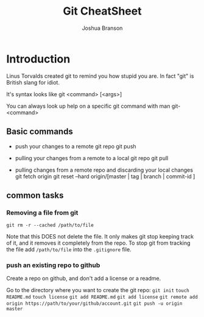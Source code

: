 #+TITLE: Git CheatSheet
#+AUTHOR: Joshua Branson

* Introduction
  Linus Torvalds created git to remind you how stupid you are.  In fact "git" is British slang for idiot.

  It's syntax looks like git <command> [<args>]

  You can always look up help on a specific git command with man git-<command>

** Basic commands

 - push your changes to a remote git repo
   git push

 - pulling your changes from a remote to a local git repo
   git pull

 - pulling changes from a remote repo and discarding your local changes
   git fetch origin
   git reset --hard origin/[master | tag | branch | commit-id ]

** common tasks
*** Removing a file from git
=git rm -r --cached /path/to/file=

Note that this DOES not delete the file.  It only makes git stop keeping track of it, and it removes it completely from the repo.
To stop git from tracking the file add =/path/to/file= into the =.gitignore= file.

*** push an existing repo to github

Create a repo on github, and don't add a license or a readme.

Go to the directory where you want to create the git repo:
=git init=
=touch README.md=
=touch license=
=git add README.md=
=git add license=
=git remote add origin https://path/to/your/github/account.git=
=git push -u origin master=
